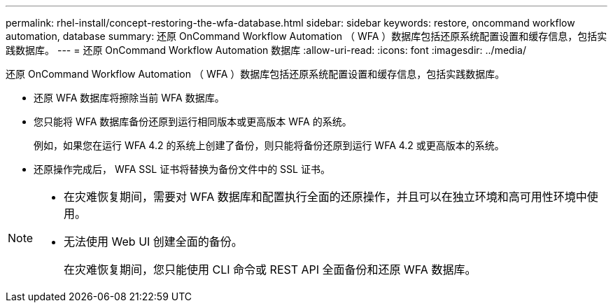 ---
permalink: rhel-install/concept-restoring-the-wfa-database.html 
sidebar: sidebar 
keywords: restore, oncommand workflow automation, database 
summary: 还原 OnCommand Workflow Automation （ WFA ）数据库包括还原系统配置设置和缓存信息，包括实践数据库。 
---
= 还原 OnCommand Workflow Automation 数据库
:allow-uri-read: 
:icons: font
:imagesdir: ../media/


[role="lead"]
还原 OnCommand Workflow Automation （ WFA ）数据库包括还原系统配置设置和缓存信息，包括实践数据库。

* 还原 WFA 数据库将擦除当前 WFA 数据库。
* 您只能将 WFA 数据库备份还原到运行相同版本或更高版本 WFA 的系统。
+
例如，如果您在运行 WFA 4.2 的系统上创建了备份，则只能将备份还原到运行 WFA 4.2 或更高版本的系统。

* 还原操作完成后， WFA SSL 证书将替换为备份文件中的 SSL 证书。


[NOTE]
====
* 在灾难恢复期间，需要对 WFA 数据库和配置执行全面的还原操作，并且可以在独立环境和高可用性环境中使用。
* 无法使用 Web UI 创建全面的备份。
+
在灾难恢复期间，您只能使用 CLI 命令或 REST API 全面备份和还原 WFA 数据库。



====